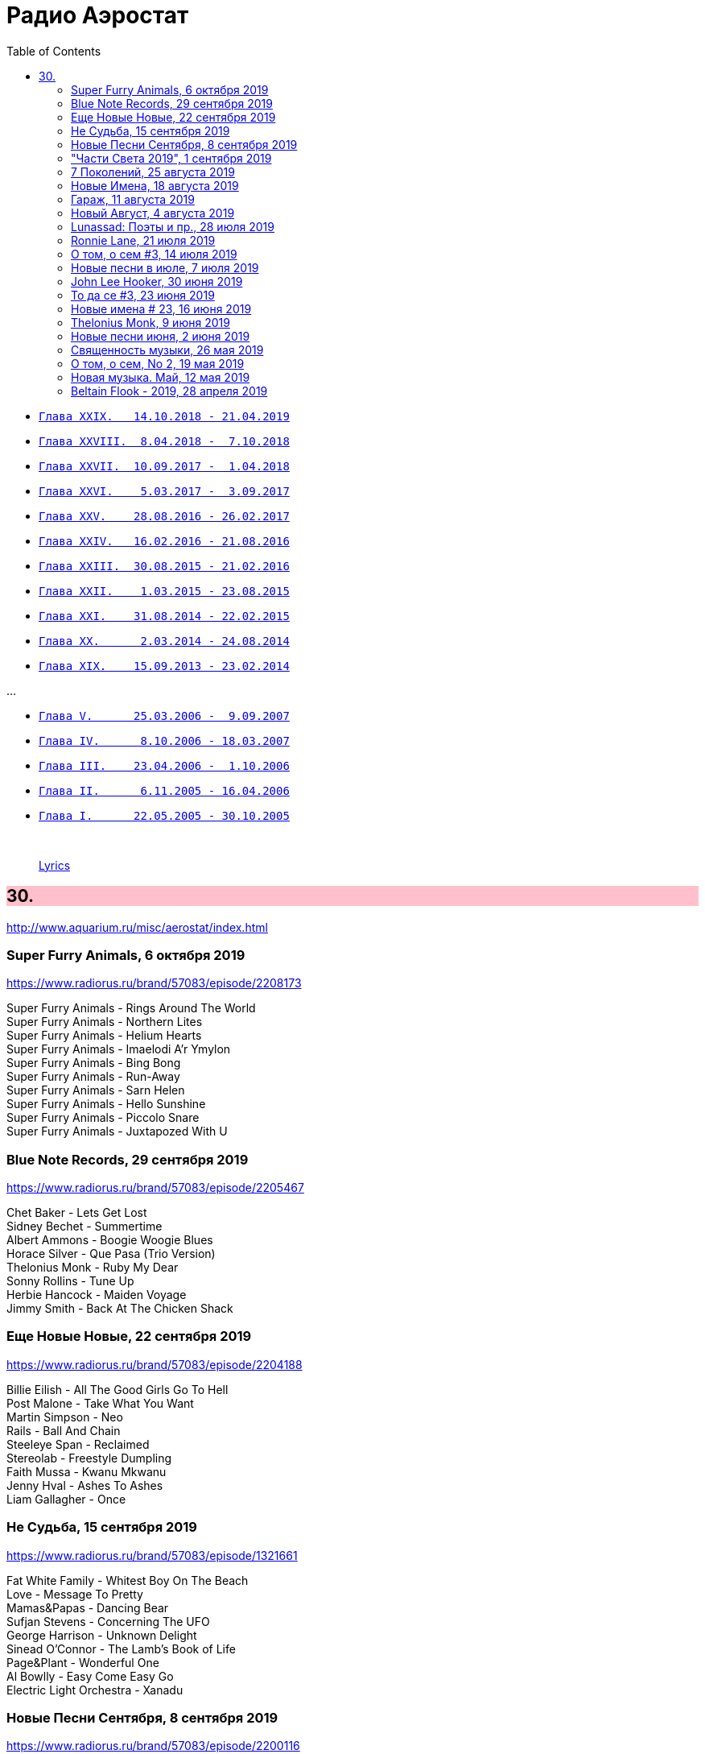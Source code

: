 = Радио Аэростат
:toc: left

- link:aerostat29.html[`Глава XXIX.   14.10.2018 - 21.04.2019`]
- link:aerostat28.html[`Глава XXVIII.  8.04.2018 -  7.10.2018`]
- link:aerostat27.html[`Глава XXVII.  10.09.2017 -  1.04.2018`]
- link:aerostat26.html[`Глава XXVI.    5.03.2017 -  3.09.2017`]
- link:aerostat25.html[`Глава XXV.    28.08.2016 - 26.02.2017`]
- link:aerostat24.html[`Глава XXIV.   16.02.2016 - 21.08.2016`]
- link:aerostat23.html[`Глава XXIII.  30.08.2015 - 21.02.2016`]
- link:aerostat22.html[`Глава XXII.    1.03.2015 - 23.08.2015`]
- link:aerostat21.html[`Глава XXI.    31.08.2014 - 22.02.2015`]
- link:aerostat20.html[`Глава XX.      2.03.2014 - 24.08.2014`]
- link:aerostat19.html[`Глава XIX.    15.09.2013 - 23.02.2014`]

...

- link:aerostat05.html[`Глава V.      25.03.2006 -  9.09.2007`]
- link:aerostat04.html[`Глава IV.      8.10.2006 - 18.03.2007`]
- link:aerostat03.html[`Глава III.    23.04.2006 -  1.10.2006`]
- link:aerostat02.html[`Глава II.      6.11.2005 - 16.04.2006`]
- link:aerostat01.html[`Глава I.      22.05.2005 - 30.10.2005`]

++++
<br clear="both">
++++

> link:lyrics.html[Lyrics]

++++
<style>
h2 {
  background-color: #FFC0CB;
}
h3 {
  clear: both;
}
code {
  white-space: pre;
}
</style>
++++

<<<

== 30.

<http://www.aquarium.ru/misc/aerostat/index.html>

=== Super Furry Animals, 6 октября 2019

<https://www.radiorus.ru/brand/57083/episode/2208173>

[%hardbreaks]
Super Furry Animals - Rings Around The World
Super Furry Animals - Northern Lites
Super Furry Animals - Helium Hearts
Super Furry Animals - Imaelodi A'r Ymylon
Super Furry Animals - Bing Bong
Super Furry Animals - Run-Away
Super Furry Animals - Sarn Helen
Super Furry Animals - Hello Sunshine
Super Furry Animals - Piccolo Snare
Super Furry Animals - Juxtapozed With U

=== Blue Note Records, 29 сентября 2019

<https://www.radiorus.ru/brand/57083/episode/2205467>

[%hardbreaks]
Chet Baker - Lets Get Lost
Sidney Bechet - Summertime
Albert Ammons - Boogie Woogie Blues
Horace Silver - Que Pasa (Trio Version)
Thelonius Monk - Ruby My Dear
Sonny Rollins - Tune Up
Herbie Hancock - Maiden Voyage
Jimmy Smith - Back At The Chicken Shack

=== Еще Новые Новые, 22 сентября 2019

<https://www.radiorus.ru/brand/57083/episode/2204188>

[%hardbreaks]
Billie Eilish - All The Good Girls Go To Hell
Post Malone - Take What You Want
Martin Simpson - Neo
Rails - Ball And Chain
Steeleye Span - Reclaimed
Stereolab - Freestyle Dumpling
Faith Mussa - Kwanu Mkwanu
Jenny Hval - Ashes To Ashes
Liam Gallagher - Once



=== Не Судьба, 15 сентября 2019

<https://www.radiorus.ru/brand/57083/episode/1321661>

[%hardbreaks]
Fat White Family - Whitest Boy On The Beach
Love - Message To Pretty
Mamas&Papas - Dancing Bear
Sufjan Stevens - Concerning The UFO
George Harrison - Unknown Delight
Sinead O'Connor - The Lamb's Book of Life
Page&Plant - Wonderful One
Al Bowlly - Easy Come Easy Go
Electric Light Orchestra - Xanadu

=== Новые Песни Сентября, 8 сентября 2019

<https://www.radiorus.ru/brand/57083/episode/2200116>

[%hardbreaks]
Blink-182 - Blame It On My Youth
Wilco - Love Is Everywhere
Bodega - Shiny New Model
Lau - She Put On Her Headphones
Gruff Rhys - Bae Bae Bae (Muzi Remix)
Why? - Stained Glass Slipper
Lana Del Rey - Mariners Apartment Complex
Iggy Pop - James Bond
Big Youth - Gunslinger
Peter Cat Recording Co - Soulless Friends



=== "Части Света 2019", 1 сентября 2019

<https://www.radiorus.ru/brand/57083/episode/2198070>

[%hardbreaks]
Fanfares Of Prague - Lande.Fanfare
Steeleye Span - Hard Times
Soul 47 - Moved Around
Starostin/Volkov
Dechen Shak-Dagsay - Opa Me
Karelia
Varttina - Kelo
Аквариум - Бог Зимогоров

=== 7 Поколений, 25 августа 2019

<https://www.radiorus.ru/brand/57083/episode/2195585>

[%hardbreaks]
Dechen
Dechen
King Oliver Cleole Jazz Band - Alligator Hop
Kay Kyser - The Umbrella Man
Frank Sinatra - One For My Baby (And One For The Road)
Beatles - We Can Work It Out
Dechen
Radiohead - Paranoid Android
Skrillex-Marley - Make It Bum Dem
Beatles - Across The Universe

=== Новые Имена, 18 августа 2019

<https://www.radiorus.ru/brand/57083/episode/2193606>

[%hardbreaks]
Chordettes - Mr. Sandman
Jane's Addiction - Been Caught Stealing
Townes Van Zandt - Waiting Around To Die
Sunn O))) - Between Sleipnir's Breath
Milton Nascimento - Nuvem Cigana
Magma - Udu Wudu
Norma Tanega - Walkin' My Cat Named Dog
Dylan Leblanc - Part One: The End
Chordettes - Faraway Star



=== Гараж, 11 августа 2019

<https://www.radiorus.ru/brand/57083/episode/2189777>

[%hardbreaks]
Sam The Sham - Wooly Bully
Sonics - Have Love Will Travel
Count Five - Psychotic Reaction
Kingsmen - Louie Louie
? & The Mysterians - 96 Tears
Nashville Teens - Tobacco Road
Jimi Hendrix Experience - Wild Thing
Them - Gloria
Electric Prunes - I Had Too Much To Dream
13th Floor Elevators - You're Gonna Miss Me
Iggy/Stooges - Now I Wanna Be Your Dog
Bobby Fuller Four - I Fought The Law 

=== Новый Август, 4 августа 2019

<https://www.radiorus.ru/brand/57083/episode/2189790>

[%hardbreaks]
East Pointers - Wintergreen
Jesca Hoop - Red White And Black
Arthur Brown - Places Of Love
Bon Iver - Jelmore
75 Dollar Bill - C. Or T. Verso
Hu - Shoog Shoog
Sturgill Simpson - The Dead Don't Die
Brian Eno - Capsule
Tinariven - Taqkal Tarha
Belle&Sebastian - Sister Buddha

=== Lunassad: Поэты и пр., 28 июля 2019

<https://www.radiorus.ru/brand/57083/episode/2188154>

[%hardbreaks]
Kate Rusby - The Farmers Toast
Kate Rusby - Bogie's Bonnie Bell
Kate Rusby - The Squire And The Parson
Kate Rusby - As The Lights Go Out
Kate Rusby - Jenny (Ordinary Remix)
Kate Rusby - Philosophers Poets And Kings
Kate Rusby - Crazy Man Michael
Kate Rusby - Halt The Wagons


=== Ronnie Lane, 21 июля 2019

<https://www.radiorus.ru/brand/57083/episode/2186823>

[%hardbreaks]
Ronnie Lane - Barcelona
Faces - Stone
Ronnie Lane's Slim Chance - Kushty Rye
Small Faces - Show Me The Way
Faces - Richmond
Ronnie Lane's Slim Chance - The Poacher
Ronnie Lane - April Fool
Ronnie Lane's Slim Chance - Chicken Wired
Ronnie Lane's Slim Chance - Don't Try'n'change My Mind
Ronnie Lane's Slim Chance - Don't You Cry For Me

=== О том, о сем #3, 14 июля 2019

<https://www.radiorus.ru/brand/57083/episode/2184927>

.Leon Redbone - Nobody's Sweetheart
image:LEON REDBONE/Double Time/cover.jpg[Double Time,200,200,role="thumb left"]

[%hardbreaks]
Black Keys - Walk Across The Water
Bulgarian State Choir - Polegnala E Todora
Tom Jones - Green Green Grass Of Home
Joao Gilberto - Desafinado
Dr. John - Brucho Bemba
David Bowie - Moss Garden
Trashmen - Surfing Bird
Cornelius - Sensuous


=== Новые песни в июле, 7 июля 2019

<http://www.radiorus.ru/brand/57083/episode/2183247>

.Bruce Springsteen - The Wayfarer
image:Bruce Springsteen - Western Stars/cover.jpg[Western Stars,200,200,role="thumb left"]

[%hardbreaks]
Sheryl Crow - Prove You Wrong
Thom Yorke - Traffic
Freddie Mercury - Time Waits For Noone
Ludovico Einaudi - Day 4: Full Moon
Kate Rusby - Until Morning
Plaid - Ops
Bitw/Hitmore - Love Is Happening
High Kings - Red Is The Rose

=== John Lee Hooker, 30 июня 2019

<http://www.radiorus.ru/brand/57083/episode/2181170>

.John Lee Hooker - link:JOHN%20LEE%20HOOKER/John%20Lee%20Hooker%20-%20The%20Ultimate%20Collection%20(CD%202)/lyrics/hooker2.html#_boom_boom[Boom Boom]
image:JOHN LEE HOOKER/John Lee Hooker - The Ultimate Collection (CD 2)/cover.jpg[The Ultimate Collection (CD 2),200,200,role="thumb left"]

[%hardbreaks]
John Lee Hooker - link:JOHN%20LEE%20HOOKER/John%20Lee%20Hooker%20-%20The%20Ultimate%20Collection%20(CD%201)/lyrics/hooker1.html#_weeping_willow_boogie[Weeping Willow Boogie]
John Lee Hooker - Doin' The Shout
John Lee Hooker - link:JOHN%20LEE%20HOOKER/John%20Lee%20Hooker%20-%20The%20Ultimate%20Collection%20(CD%201)/lyrics/hooker1.html#_let_your_daddy_ride[Let Your Daddy Ride]
John Lee Hooker - link:JOHN%20LEE%20HOOKER/John%20Lee%20Hooker%20-%20The%20Ultimate%20Collection%20(CD%201)/lyrics/hooker1.html#_crawlin_king_snake[Crawling King Snake]
John Lee Hooker - link:JOHN%20LEE%20HOOKER/John%20Lee%20Hooker%20-%20The%20Ultimate%20Collection%20(CD%201)/lyrics/hooker1.html#_i_m_in_the_mood[I'm In The Mood]
John Lee Hooker - link:JOHN%20LEE%20HOOKER/John%20Lee%20Hooker%20-%20The%20Ultimate%20Collection%20(CD%201)/lyrics/hooker1.html#_boogie_chillen[Boogie Chillen]
John Lee Hooker - link:JOHN%20LEE%20HOOKER/John%20Lee%20Hooker%20-%20The%20Ultimate%20Collection%20(CD%201)/lyrics/hooker1.html#_dimples[Dimples]
John Lee Hooker - link:JOHN%20LEE%20HOOKER/John%20Lee%20Hooker%20-%20The%20Ultimate%20Collection%20(CD%202)/lyrics/hooker2.html#_one_bourbon_one_scotch_one_beer[One Burbon One Scotch One Beer]
John Lee Hooker - Women In My Life
John Lee Hooker - Chill Out

=== То да се #3, 23 июня 2019

<http://www.radiorus.ru/brand/57083/episode/2179513>

.REM - link:REM/REM%20-%20Eponymous/lyrics/eponymous.html#_talk_about_the_passion[Talk About The Passion]
image:REM/REM - Eponymous/cover.jpg[Eponymous,200,200,role="thumb left"]

.Simon & Garfunkel - Song For The Asking
image:SIMON & GARFUNKEL/Simon & Garfunkel - Bridge Over Troubled Water/cover.jpg[Bridge Over Troubled Water,200,200,role="thumb left"]

[%hardbreaks]
Joao Gilberto - Saudade Fez Um Samba
Kathmandu Music - Prayers For 3 Pioneers Of Kagyu
Liam Gallagher - Shockwave
King Crimson - Epitaph
Happy Traum - Blues Ain't Nothin'
Page & Plant - The Truth Explodes
Handel - Oboe Concerto #2. Andante

++++
<br clear="both">
++++

=== Новые имена # 23, 16 июня 2019

<http://www.radiorus.ru/brand/57083/episode/2177293>

[%hardbreaks]
Humble Pie - Stone Cold Fever
Suicide - Ghost Rider
Dustin O'Halloran - Mother
Endless Boogie - Taking Out The Trash
Ronnie Lane - Roll On Baby
Pete Seeger - If I Had A Hammer
Emitt Rhodes - 'Til The Day After
Screaming Trees - Nearly Lost You
Skip Marley - That's Not True
Free - Travellin In Style


=== Thelonius Monk, 9 июня 2019

<http://www.radiorus.ru/brand/57083/episode/2175601>

.Thelonius Monk - Light Blue
image:Thelonius Monk/05 1958-Thelonious In Action/cover.jpg[Thelonious In Action,200,200,role="thumb left"]

.Thelonius Monk - Just A Gigolo
image:Thelonius Monk/1958 - Misterioso/Folder.jpg[Misterioso,200,200,role="thumb left"]

.Thelonius Monk - Bemsha Swing
image:Thelonius Monk/02 1956-Brilliant Corners/cover.jpg[Brilliant Corners,200,200,role="thumb left"]

.Thelonius Monk - Ruby My Dear
image:Thelonius Monk/08-Monks Classic Recordings (1983)/cover.jpg[Monks Classic Recordings (1983),200,200,role="thumb left"]

++++
<br clear="both">
++++

.Thelonius Monk - Round Midnight
image:Thelonius Monk/01-Mulligan Meets Monk (1957)/cover.jpg[Mulligan Meets Monk (1957),200,200,role="thumb left"]

.Thelonius Monk - Crepuscule With Nellie
image:Thelonius Monk/04 1957-Monks Music/cover.jpg[Monks Music,200,200,role="thumb left"]

[%hardbreaks]
Thelonius Monk - Blue Monk
Thelonius Monk - Well, You Needn't

++++
<br clear="both">
++++

=== Новые песни июня, 2 июня 2019

<http://www.radiorus.ru/brand/57083/episode/2173518>

.Divine Comedy - link:DIVINE%20COMEDY/2019%20-%20Office%20Politics%20(Deluxe)/lyrics/office.html#_queuejumper[Queuejumper]
image:DIVINE COMEDY/2019 - Office Politics (Deluxe)/cover.png[Office Politics (Deluxe),200,200,role="thumb left"]

[%hardbreaks]
Richard Hawley - Alone
Eliza Carthy - Friendship
Santana - Breaking Down The Door
Calexico/Iron & Wine - Father Mountain
John Zorn - The Hermit
Dervish & Kate Rusby - Down By The Sally Gardens
Beck - Saw Lightning
Shannon Lay - Something On Your Mind
Morrissey - Wedding Bell Blues

=== Священность музыки, 26 мая 2019

<http://www.radiorus.ru/brand/57083/episode/2171574>

.Donovan - Colours
image:DONOVAN/Donovan - Fairytale/cover.jpg[Fairytale,200,200,role="thumb left"]

.Beatles - I Feel Fine
image:THE BEATLES/1988 - Past Masters/cover.jpg[Past Masters,200,200,role="thumb left"]

[%hardbreaks]
Cat Stevens - Mona Bone Jacon
Rakesh Chaurasia - Mane Te Manavi Lejo
J S Bach - English Suite #1, X. Gigue
Busnoys - Regina Celi 1
Bhajan Singers - Ranjana Nadi Tire
Buxtehude - Canzona In C Maj
Herbie Mann - If
Mendelsson - Concertante In G Maj For 2 Flutes. 2

=== О том, о сем, No 2, 19 мая 2019

<http://www.radiorus.ru/brand/57083/episode/2169618>

.Donovan - The Tinker & The Crab
image:DONOVAN/Donovan - A Gift From a Flower to a Garden/cover.jpg[A Gift From a Flower to a Garden,200,200,role="thumb left"]

[%hardbreaks]
Vampire Weekend - Hold You Now
Family - Hung Up Down
J. S. Bach - Concerto For Oboe d'Amour In A. Allegro
John Fogerty - It Ain't Right
Traffic - Dealer
King Sunny Ade - Ma Jaiye Oni
Beat/Ranking Roger - A Good Day For Sunshine
King Crimson - Starless
Mick Jagger - Evening Gown

=== Новая музыка. Май, 12 мая 2019

<http://www.radiorus.ru/brand/57083/episode/2167507>

////
<http://aquarium.ru/misc/aerostat/aerostat729.html>
////

[%hardbreaks]
Black Keys - Eagle Birds
Steel Pulse - Cry Cry Blood
Morrisey - Morning Starship
Hu - Wolf Totem
King Gizzard & Wizard Lizard - Real's Not Real
Sleaford Mods - When You Come Up To Me
Kel Assuf - Amghar
James Yorkston - The Blue Of The Thistle
Stray Cats - Rock It Off

=== Beltain Flook - 2019, 28 апреля 2019

<https://aerostatica.ru/2019/04/28/728-beltain-flook-2019/>

////
<http://aquarium.ru/misc/aerostat/aerostat728.html>
////

.Flook - Lalabee/Jig For Simon
image:Flook 2019 - Ancora/cover.jpg[Ancora,200,200,role="thumb left"]

[%hardbreaks]
Flook - Omos Sheamuis/The Quickenbeam
Flook - Reel For Rubik/Toward The Sun
Flook - Sharig/The Pipers Of Roguery/The Huntsman
Flook - Ellie Goes West
Flook - The Bunting Fund/Ocean Child
Flook - The Crystal Year/Foxes’ Rock
Flook - Turquoise Girl/The Tree Climber/Twelve Weeks And A Day/Rounding Malin Head

++++
<br clear="both">
++++

